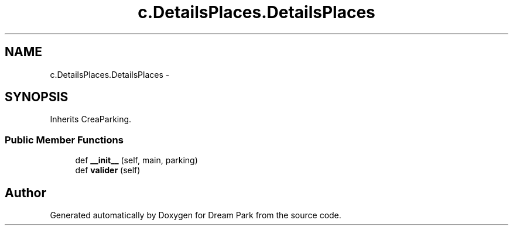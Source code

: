 .TH "c.DetailsPlaces.DetailsPlaces" 3 "Thu Feb 5 2015" "Version 0.1" "Dream Park" \" -*- nroff -*-
.ad l
.nh
.SH NAME
c.DetailsPlaces.DetailsPlaces \- 
.SH SYNOPSIS
.br
.PP
.PP
Inherits CreaParking\&.
.SS "Public Member Functions"

.in +1c
.ti -1c
.RI "def \fB__init__\fP (self, main, parking)"
.br
.ti -1c
.RI "def \fBvalider\fP (self)"
.br
.in -1c

.SH "Author"
.PP 
Generated automatically by Doxygen for Dream Park from the source code\&.
